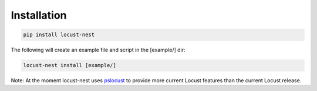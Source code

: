 .. _installation-label:

Installation
============

.. code-block:: bash

    pip install locust-nest

The following will create an example file and script in the [example/] dir:

.. code-block:: bash

    locust-nest install [example/]

Note: At the moment locust-nest uses pslocust_ to provide more current Locust features than the current Locust release.

.. _pslocust: https://pypi.org/project/pslocust/
